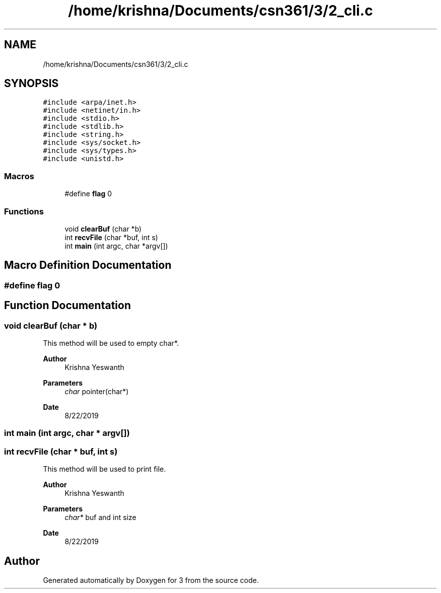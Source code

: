 .TH "/home/krishna/Documents/csn361/3/2_cli.c" 3 "Thu Aug 22 2019" "3" \" -*- nroff -*-
.ad l
.nh
.SH NAME
/home/krishna/Documents/csn361/3/2_cli.c
.SH SYNOPSIS
.br
.PP
\fC#include <arpa/inet\&.h>\fP
.br
\fC#include <netinet/in\&.h>\fP
.br
\fC#include <stdio\&.h>\fP
.br
\fC#include <stdlib\&.h>\fP
.br
\fC#include <string\&.h>\fP
.br
\fC#include <sys/socket\&.h>\fP
.br
\fC#include <sys/types\&.h>\fP
.br
\fC#include <unistd\&.h>\fP
.br

.SS "Macros"

.in +1c
.ti -1c
.RI "#define \fBflag\fP   0"
.br
.in -1c
.SS "Functions"

.in +1c
.ti -1c
.RI "void \fBclearBuf\fP (char *b)"
.br
.ti -1c
.RI "int \fBrecvFile\fP (char *buf, int s)"
.br
.ti -1c
.RI "int \fBmain\fP (int argc, char *argv[])"
.br
.in -1c
.SH "Macro Definition Documentation"
.PP 
.SS "#define flag   0"

.SH "Function Documentation"
.PP 
.SS "void clearBuf (char * b)"
This method will be used to empty char*\&. 
.PP
\fBAuthor\fP
.RS 4
Krishna Yeswanth 
.RE
.PP
\fBParameters\fP
.RS 4
\fIchar\fP pointer(char*) 
.RE
.PP
\fBDate\fP
.RS 4
8/22/2019 
.RE
.PP

.SS "int main (int argc, char * argv[])"

.SS "int recvFile (char * buf, int s)"
This method will be used to print file\&. 
.PP
\fBAuthor\fP
.RS 4
Krishna Yeswanth 
.RE
.PP
\fBParameters\fP
.RS 4
\fIchar*\fP buf and int size 
.RE
.PP
\fBDate\fP
.RS 4
8/22/2019 
.RE
.PP

.SH "Author"
.PP 
Generated automatically by Doxygen for 3 from the source code\&.
